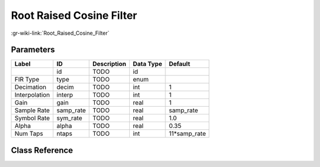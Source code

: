 -------------------------
Root Raised Cosine Filter
-------------------------

:gr-wiki-link:`Root_Raised_Cosine_Filter`

Parameters
**********

+-------------------------+-------------------------+-------------------------+-------------------------+-------------------------+
|Label                    |ID                       |Description              |Data Type                |Default                  |
+=========================+=========================+=========================+=========================+=========================+
|                         |id                       |TODO                     |id                       |                         |
+-------------------------+-------------------------+-------------------------+-------------------------+-------------------------+
|FIR Type                 |type                     |TODO                     |enum                     |                         |
+-------------------------+-------------------------+-------------------------+-------------------------+-------------------------+
|Decimation               |decim                    |TODO                     |int                      |1                        |
+-------------------------+-------------------------+-------------------------+-------------------------+-------------------------+
|Interpolation            |interp                   |TODO                     |int                      |1                        |
+-------------------------+-------------------------+-------------------------+-------------------------+-------------------------+
|Gain                     |gain                     |TODO                     |real                     |1                        |
+-------------------------+-------------------------+-------------------------+-------------------------+-------------------------+
|Sample Rate              |samp_rate                |TODO                     |real                     |samp_rate                |
+-------------------------+-------------------------+-------------------------+-------------------------+-------------------------+
|Symbol Rate              |sym_rate                 |TODO                     |real                     |1.0                      |
+-------------------------+-------------------------+-------------------------+-------------------------+-------------------------+
|Alpha                    |alpha                    |TODO                     |real                     |0.35                     |
+-------------------------+-------------------------+-------------------------+-------------------------+-------------------------+
|Num Taps                 |ntaps                    |TODO                     |int                      |11*samp_rate             |
+-------------------------+-------------------------+-------------------------+-------------------------+-------------------------+

Class Reference
*******************

.. tabs::

   .. group-tab:: Python
      TODO

   .. group-tab:: C++

      .. doxygengroup:: block_root_raised_cosine_filter
         :content-only:
         :undoc-members:
         :private-members:
         :members:

